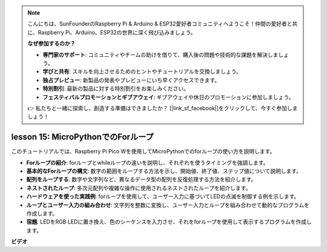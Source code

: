 .. note::

    こんにちは、SunFounderのRaspberry Pi & Arduino & ESP32愛好者コミュニティへようこそ！仲間の愛好者と共に、Raspberry Pi、Arduino、ESP32の世界に深く飛び込みましょう。

    **なぜ参加するのか？**

    - **専門家のサポート**: コミュニティやチームの助けを借りて、購入後の問題や技術的な課題を解決しましょう。
    - **学びと共有**: スキルを向上させるためのヒントやチュートリアルを交換しましょう。
    - **独占プレビュー**: 新製品の発表やプレビューにいち早くアクセスできます。
    - **特別割引**: 最新の製品に対する特別割引をお楽しみください。
    - **フェスティバルプロモーションとギブアウェイ**: ギブアウェイや休日のプロモーションに参加しましょう。

    👉 私たちと一緒に探索し、創造する準備はできましたか？ [|link_sf_facebook|]をクリックして、今すぐ参加しましょう！

lesson 15: MicroPythonでのForループ
==========================================================================
このチュートリアルでは、Raspberry Pi Pico Wを使用してMicroPythonでのforループの使い方を説明します。

* **Forループの紹介**: forループとwhileループの違いを説明し、それぞれを使うタイミングを強調します。
* **基本的なForループの構文**: 数字の範囲をループする方法を示し、開始値、終了値、ステップ値について説明します。
* **配列をループする**: 数字や文字列など、異なるデータ型の配列を反復処理する方法を紹介します。
* **ネストされたループ**: 多次元配列や複雑な操作に使用されるネストされたループを紹介します。
* **ハードウェアを使った実践例**: forループを使用して、ユーザー入力に基づいてLEDの点滅を制御する例を示します。
* **ループとユーザー入力の組み合わせ**: 文字列を整数に変換し、ユーザー入力とループを組み合わせて動的なプログラムを作成します。
* **宿題**: LEDをRGB LEDに置き換え、色のシーケンスを入力させ、それをforループを使用して表示するプログラムを作成します。

**ビデオ**

.. raw:: html

    <iframe width="700" height="500" src="https://www.youtube.com/embed/Fx7m-zmyVaY?si=cDDfPjQgqPtEWAdZ" title="YouTube video player" frameborder="0" allow="accelerometer; autoplay; clipboard-write; encrypted-media; gyroscope; picture-in-picture; web-share" allowfullscreen></iframe>

